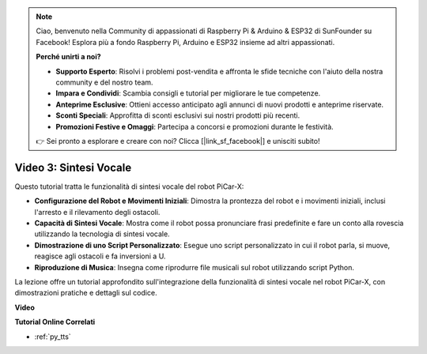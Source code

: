 .. note::

    Ciao, benvenuto nella Community di appassionati di Raspberry Pi & Arduino & ESP32 di SunFounder su Facebook! Esplora più a fondo Raspberry Pi, Arduino e ESP32 insieme ad altri appassionati.

    **Perché unirti a noi?**

    - **Supporto Esperto**: Risolvi i problemi post-vendita e affronta le sfide tecniche con l'aiuto della nostra community e del nostro team.
    - **Impara e Condividi**: Scambia consigli e tutorial per migliorare le tue competenze.
    - **Anteprime Esclusive**: Ottieni accesso anticipato agli annunci di nuovi prodotti e anteprime riservate.
    - **Sconti Speciali**: Approfitta di sconti esclusivi sui nostri prodotti più recenti.
    - **Promozioni Festive e Omaggi**: Partecipa a concorsi e promozioni durante le festività.

    👉 Sei pronto a esplorare e creare con noi? Clicca [|link_sf_facebook|] e unisciti subito!


Video 3: Sintesi Vocale
============================

Questo tutorial tratta le funzionalità di sintesi vocale del robot PiCar-X:

* **Configurazione del Robot e Movimenti Iniziali**: Dimostra la prontezza del robot e i movimenti iniziali, inclusi l'arresto e il rilevamento degli ostacoli.
* **Capacità di Sintesi Vocale**: Mostra come il robot possa pronunciare frasi predefinite e fare un conto alla rovescia utilizzando la tecnologia di sintesi vocale.
* **Dimostrazione di uno Script Personalizzato**: Esegue uno script personalizzato in cui il robot parla, si muove, reagisce agli ostacoli e fa inversioni a U.
* **Riproduzione di Musica**: Insegna come riprodurre file musicali sul robot utilizzando script Python.

La lezione offre un tutorial approfondito sull'integrazione della funzionalità di sintesi vocale nel robot PiCar-X, con dimostrazioni pratiche e dettagli sul codice.


**Video**

.. raw:: html

    <iframe width="700" height="500" src="https://www.youtube.com/embed/w4hyhuV0LQs?si=MgiwG3Ii3lODZnOF" title="YouTube video player" frameborder="0" allow="accelerometer; autoplay; clipboard-write; encrypted-media; gyroscope; picture-in-picture; web-share" allowfullscreen></iframe>

**Tutorial Online Correlati**

* :ref:`py_tts`
